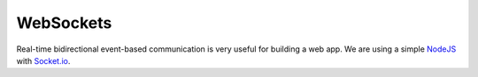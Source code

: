 ==========
WebSockets
==========

Real-time bidirectional event-based communication is very useful for building a web app. We are using a simple `NodeJS <https://nodejs.org/en/>`_ with `Socket.io <http://socket.io/>`_.
